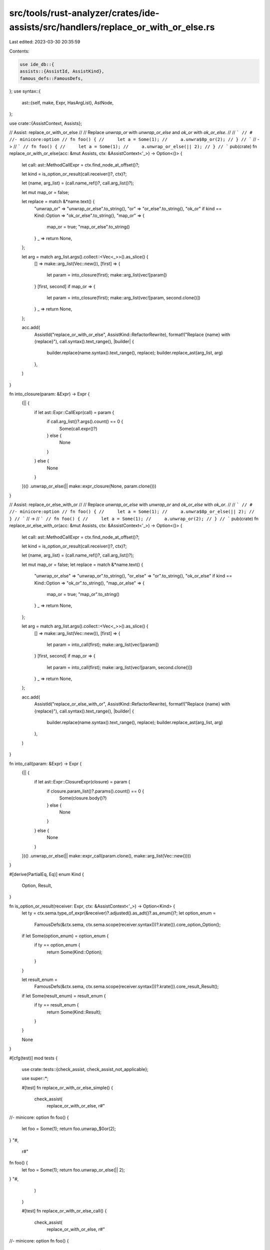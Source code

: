src/tools/rust-analyzer/crates/ide-assists/src/handlers/replace_or_with_or_else.rs
==================================================================================

Last edited: 2023-03-30 20:35:59

Contents:

.. code-block:: rs

    use ide_db::{
    assists::{AssistId, AssistKind},
    famous_defs::FamousDefs,
};
use syntax::{
    ast::{self, make, Expr, HasArgList},
    AstNode,
};

use crate::{AssistContext, Assists};

// Assist: replace_or_with_or_else
//
// Replace `unwrap_or` with `unwrap_or_else` and `ok_or` with `ok_or_else`.
//
// ```
// # //- minicore:option
// fn foo() {
//     let a = Some(1);
//     a.unwra$0p_or(2);
// }
// ```
// ->
// ```
// fn foo() {
//     let a = Some(1);
//     a.unwrap_or_else(|| 2);
// }
// ```
pub(crate) fn replace_or_with_or_else(acc: &mut Assists, ctx: &AssistContext<'_>) -> Option<()> {
    let call: ast::MethodCallExpr = ctx.find_node_at_offset()?;

    let kind = is_option_or_result(call.receiver()?, ctx)?;

    let (name, arg_list) = (call.name_ref()?, call.arg_list()?);

    let mut map_or = false;

    let replace = match &*name.text() {
        "unwrap_or" => "unwrap_or_else".to_string(),
        "or" => "or_else".to_string(),
        "ok_or" if kind == Kind::Option => "ok_or_else".to_string(),
        "map_or" => {
            map_or = true;
            "map_or_else".to_string()
        }
        _ => return None,
    };

    let arg = match arg_list.args().collect::<Vec<_>>().as_slice() {
        [] => make::arg_list(Vec::new()),
        [first] => {
            let param = into_closure(first);
            make::arg_list(vec![param])
        }
        [first, second] if map_or => {
            let param = into_closure(first);
            make::arg_list(vec![param, second.clone()])
        }
        _ => return None,
    };

    acc.add(
        AssistId("replace_or_with_or_else", AssistKind::RefactorRewrite),
        format!("Replace {name} with {replace}"),
        call.syntax().text_range(),
        |builder| {
            builder.replace(name.syntax().text_range(), replace);
            builder.replace_ast(arg_list, arg)
        },
    )
}

fn into_closure(param: &Expr) -> Expr {
    (|| {
        if let ast::Expr::CallExpr(call) = param {
            if call.arg_list()?.args().count() == 0 {
                Some(call.expr()?)
            } else {
                None
            }
        } else {
            None
        }
    })()
    .unwrap_or_else(|| make::expr_closure(None, param.clone()))
}

// Assist: replace_or_else_with_or
//
// Replace `unwrap_or_else` with `unwrap_or` and `ok_or_else` with `ok_or`.
//
// ```
// # //- minicore:option
// fn foo() {
//     let a = Some(1);
//     a.unwra$0p_or_else(|| 2);
// }
// ```
// ->
// ```
// fn foo() {
//     let a = Some(1);
//     a.unwrap_or(2);
// }
// ```
pub(crate) fn replace_or_else_with_or(acc: &mut Assists, ctx: &AssistContext<'_>) -> Option<()> {
    let call: ast::MethodCallExpr = ctx.find_node_at_offset()?;

    let kind = is_option_or_result(call.receiver()?, ctx)?;

    let (name, arg_list) = (call.name_ref()?, call.arg_list()?);

    let mut map_or = false;
    let replace = match &*name.text() {
        "unwrap_or_else" => "unwrap_or".to_string(),
        "or_else" => "or".to_string(),
        "ok_or_else" if kind == Kind::Option => "ok_or".to_string(),
        "map_or_else" => {
            map_or = true;
            "map_or".to_string()
        }
        _ => return None,
    };

    let arg = match arg_list.args().collect::<Vec<_>>().as_slice() {
        [] => make::arg_list(Vec::new()),
        [first] => {
            let param = into_call(first);
            make::arg_list(vec![param])
        }
        [first, second] if map_or => {
            let param = into_call(first);
            make::arg_list(vec![param, second.clone()])
        }
        _ => return None,
    };

    acc.add(
        AssistId("replace_or_else_with_or", AssistKind::RefactorRewrite),
        format!("Replace {name} with {replace}"),
        call.syntax().text_range(),
        |builder| {
            builder.replace(name.syntax().text_range(), replace);
            builder.replace_ast(arg_list, arg)
        },
    )
}

fn into_call(param: &Expr) -> Expr {
    (|| {
        if let ast::Expr::ClosureExpr(closure) = param {
            if closure.param_list()?.params().count() == 0 {
                Some(closure.body()?)
            } else {
                None
            }
        } else {
            None
        }
    })()
    .unwrap_or_else(|| make::expr_call(param.clone(), make::arg_list(Vec::new())))
}

#[derive(PartialEq, Eq)]
enum Kind {
    Option,
    Result,
}

fn is_option_or_result(receiver: Expr, ctx: &AssistContext<'_>) -> Option<Kind> {
    let ty = ctx.sema.type_of_expr(&receiver)?.adjusted().as_adt()?.as_enum()?;
    let option_enum =
        FamousDefs(&ctx.sema, ctx.sema.scope(receiver.syntax())?.krate()).core_option_Option();

    if let Some(option_enum) = option_enum {
        if ty == option_enum {
            return Some(Kind::Option);
        }
    }

    let result_enum =
        FamousDefs(&ctx.sema, ctx.sema.scope(receiver.syntax())?.krate()).core_result_Result();

    if let Some(result_enum) = result_enum {
        if ty == result_enum {
            return Some(Kind::Result);
        }
    }

    None
}

#[cfg(test)]
mod tests {
    use crate::tests::{check_assist, check_assist_not_applicable};

    use super::*;

    #[test]
    fn replace_or_with_or_else_simple() {
        check_assist(
            replace_or_with_or_else,
            r#"
//- minicore: option
fn foo() {
    let foo = Some(1);
    return foo.unwrap_$0or(2);
}
"#,
            r#"
fn foo() {
    let foo = Some(1);
    return foo.unwrap_or_else(|| 2);
}
"#,
        )
    }

    #[test]
    fn replace_or_with_or_else_call() {
        check_assist(
            replace_or_with_or_else,
            r#"
//- minicore: option
fn foo() {
    let foo = Some(1);
    return foo.unwrap_$0or(x());
}
"#,
            r#"
fn foo() {
    let foo = Some(1);
    return foo.unwrap_or_else(x);
}
"#,
        )
    }

    #[test]
    fn replace_or_with_or_else_block() {
        check_assist(
            replace_or_with_or_else,
            r#"
//- minicore: option
fn foo() {
    let foo = Some(1);
    return foo.unwrap_$0or({
        let mut x = bar();
        for i in 0..10 {
            x += i;
        }
        x
    });
}
"#,
            r#"
fn foo() {
    let foo = Some(1);
    return foo.unwrap_or_else(|| {
        let mut x = bar();
        for i in 0..10 {
            x += i;
        }
        x
    });
}
"#,
        )
    }

    #[test]
    fn replace_or_else_with_or_simple() {
        check_assist(
            replace_or_else_with_or,
            r#"
//- minicore: option
fn foo() {
    let foo = Some(1);
    return foo.unwrap_$0or_else(|| 2);
}
"#,
            r#"
fn foo() {
    let foo = Some(1);
    return foo.unwrap_or(2);
}
"#,
        )
    }

    #[test]
    fn replace_or_else_with_or_call() {
        check_assist(
            replace_or_else_with_or,
            r#"
//- minicore: option
fn foo() {
    let foo = Some(1);
    return foo.unwrap_$0or_else(x);
}
"#,
            r#"
fn foo() {
    let foo = Some(1);
    return foo.unwrap_or(x());
}
"#,
        )
    }

    #[test]
    fn replace_or_else_with_or_result() {
        check_assist(
            replace_or_else_with_or,
            r#"
//- minicore: result
fn foo() {
    let foo = Ok(1);
    return foo.unwrap_$0or_else(x);
}
"#,
            r#"
fn foo() {
    let foo = Ok(1);
    return foo.unwrap_or(x());
}
"#,
        )
    }

    #[test]
    fn replace_or_else_with_or_map() {
        check_assist(
            replace_or_else_with_or,
            r#"
//- minicore: result
fn foo() {
    let foo = Ok("foo");
    return foo.map$0_or_else(|| 42, |v| v.len());
}
"#,
            r#"
fn foo() {
    let foo = Ok("foo");
    return foo.map_or(42, |v| v.len());
}
"#,
        )
    }

    #[test]
    fn replace_or_else_with_or_not_applicable() {
        check_assist_not_applicable(
            replace_or_else_with_or,
            r#"
fn foo() {
    let foo = Ok(1);
    return foo.unwrap_$0or_else(x);
}
"#,
        )
    }
}


